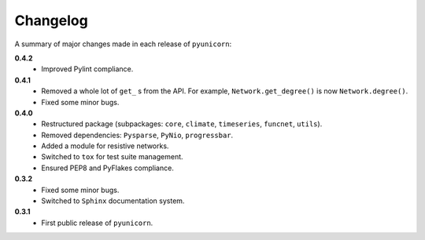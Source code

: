 
Changelog
=========

A summary of major changes made in each release of ``pyunicorn``:

**0.4.2**
 - Improved Pylint compliance.

**0.4.1**
 - Removed a whole lot of ``get_`` s from the API. For example,
   ``Network.get_degree()`` is now ``Network.degree()``.
 - Fixed some minor bugs.

**0.4.0**
 - Restructured package (subpackages: ``core``, ``climate``, ``timeseries``,
   ``funcnet``, ``utils``).
 - Removed dependencies: ``Pysparse``, ``PyNio``, ``progressbar``.
 - Added a module for resistive networks.
 - Switched to ``tox`` for test suite management.
 - Ensured PEP8 and PyFlakes compliance.

**0.3.2**
 - Fixed some minor bugs.
 - Switched to ``Sphinx`` documentation system.

**0.3.1**
 - First public release of ``pyunicorn``.
